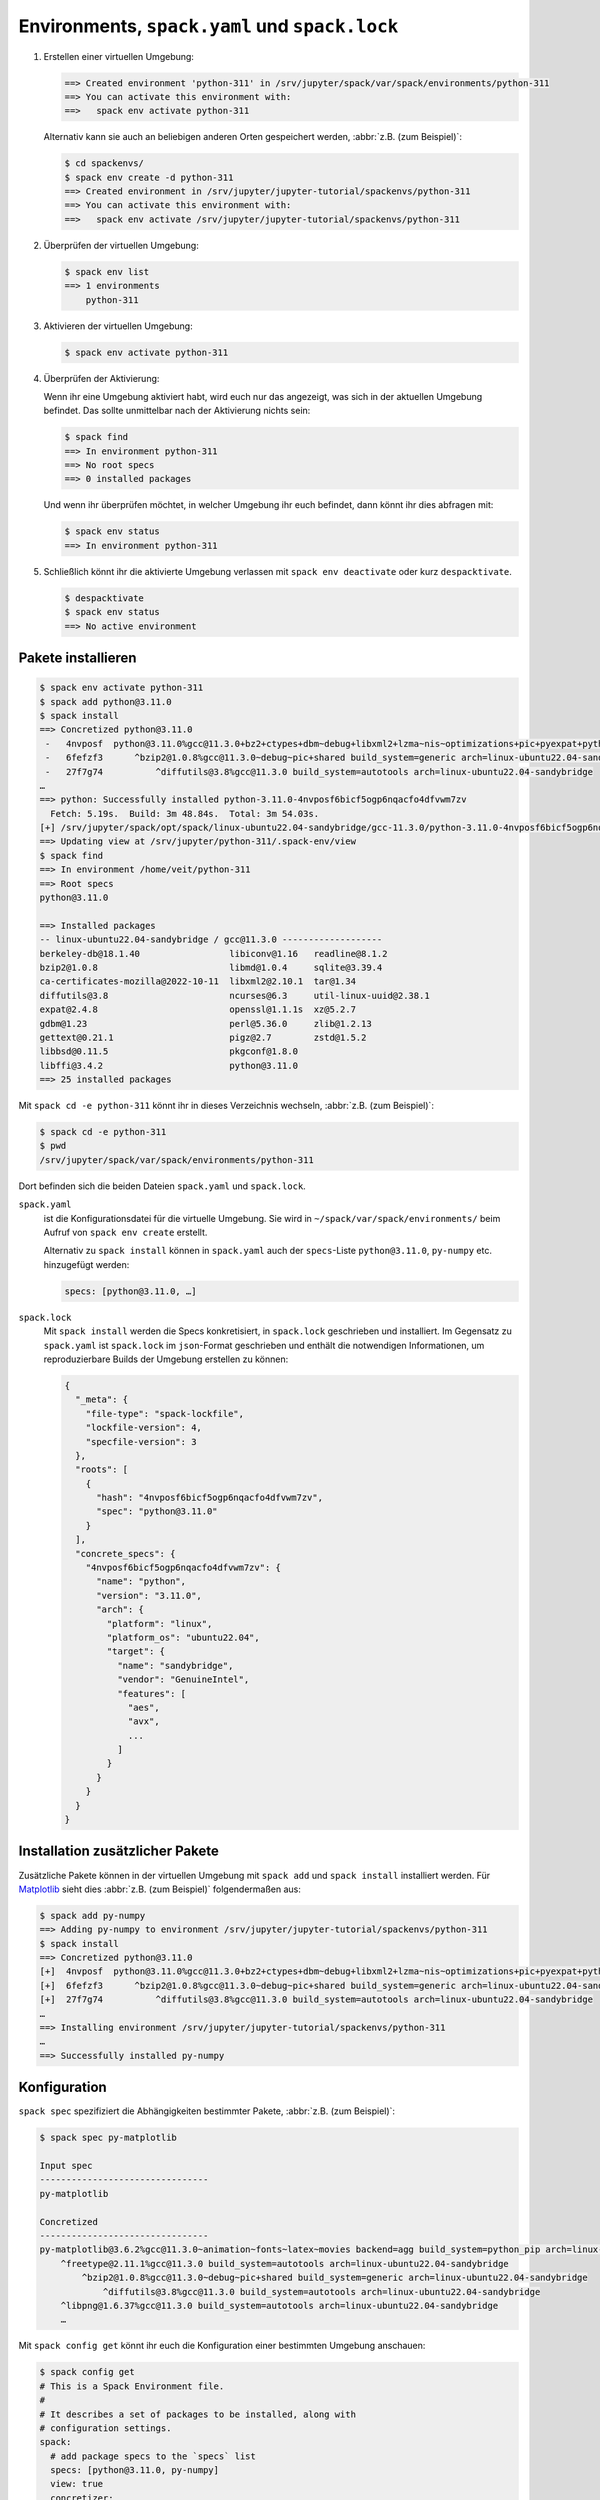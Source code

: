 .. SPDX-FileCopyrightText: 2020 Veit Schiele
..
.. SPDX-License-Identifier: BSD-3-Clause

Environments, ``spack.yaml`` und ``spack.lock``
===============================================

#. Erstellen einer virtuellen Umgebung:

   .. code-block:: console

    ==> Created environment 'python-311' in /srv/jupyter/spack/var/spack/environments/python-311
    ==> You can activate this environment with:
    ==>   spack env activate python-311

   Alternativ kann sie auch an beliebigen anderen Orten gespeichert werden,
   :abbr:`z.B. (zum Beispiel)`:

   .. code-block:: console

    $ cd spackenvs/
    $ spack env create -d python-311
    ==> Created environment in /srv/jupyter/jupyter-tutorial/spackenvs/python-311
    ==> You can activate this environment with:
    ==>   spack env activate /srv/jupyter/jupyter-tutorial/spackenvs/python-311

#. Überprüfen der virtuellen Umgebung:

   .. code-block:: console

    $ spack env list
    ==> 1 environments
        python-311

#. Aktivieren der virtuellen Umgebung:

   .. code-block:: console

    $ spack env activate python-311

#. Überprüfen der Aktivierung:

   Wenn ihr eine Umgebung aktiviert habt, wird euch nur das angezeigt, was sich
   in der aktuellen Umgebung befindet. Das sollte unmittelbar nach der
   Aktivierung nichts sein:

   .. code-block:: console

    $ spack find
    ==> In environment python-311
    ==> No root specs
    ==> 0 installed packages

   Und wenn ihr überprüfen möchtet, in welcher Umgebung ihr euch befindet, dann
   könnt ihr dies abfragen mit:

   .. code-block:: console

    $ spack env status
    ==> In environment python-311

#. Schließlich könnt ihr die aktivierte Umgebung verlassen mit ``spack env
   deactivate`` oder kurz ``despacktivate``.

   .. code-block:: console

    $ despacktivate
    $ spack env status
    ==> No active environment

Pakete installieren
-------------------

.. code-block:: console

    $ spack env activate python-311
    $ spack add python@3.11.0
    $ spack install
    ==> Concretized python@3.11.0
     -   4nvposf  python@3.11.0%gcc@11.3.0+bz2+ctypes+dbm~debug+libxml2+lzma~nis~optimizations+pic+pyexpat+pythoncmd+readline+shared+sqlite3+ssl~tix~tkinter~ucs4+uuid+zlib build_system=generic patches=13fa8bf,b0615b2,f2fd060 arch=linux-ubuntu22.04-sandybridge
     -   6fefzf3      ^bzip2@1.0.8%gcc@11.3.0~debug~pic+shared build_system=generic arch=linux-ubuntu22.04-sandybridge
     -   27f7g74          ^diffutils@3.8%gcc@11.3.0 build_system=autotools arch=linux-ubuntu22.04-sandybridge
    …
    ==> python: Successfully installed python-3.11.0-4nvposf6bicf5ogp6nqacfo4dfvwm7zv
      Fetch: 5.19s.  Build: 3m 48.84s.  Total: 3m 54.03s.
    [+] /srv/jupyter/spack/opt/spack/linux-ubuntu22.04-sandybridge/gcc-11.3.0/python-3.11.0-4nvposf6bicf5ogp6nqacfo4dfvwm7zv
    ==> Updating view at /srv/jupyter/python-311/.spack-env/view
    $ spack find
    ==> In environment /home/veit/python-311
    ==> Root specs
    python@3.11.0

    ==> Installed packages
    -- linux-ubuntu22.04-sandybridge / gcc@11.3.0 -------------------
    berkeley-db@18.1.40                 libiconv@1.16   readline@8.1.2
    bzip2@1.0.8                         libmd@1.0.4     sqlite@3.39.4
    ca-certificates-mozilla@2022-10-11  libxml2@2.10.1  tar@1.34
    diffutils@3.8                       ncurses@6.3     util-linux-uuid@2.38.1
    expat@2.4.8                         openssl@1.1.1s  xz@5.2.7
    gdbm@1.23                           perl@5.36.0     zlib@1.2.13
    gettext@0.21.1                      pigz@2.7        zstd@1.5.2
    libbsd@0.11.5                       pkgconf@1.8.0
    libffi@3.4.2                        python@3.11.0
    ==> 25 installed packages

Mit ``spack cd -e python-311`` könnt ihr in dieses Verzeichnis wechseln,
:abbr:`z.B. (zum Beispiel)`:

.. code-block:: console

    $ spack cd -e python-311
    $ pwd
    /srv/jupyter/spack/var/spack/environments/python-311

Dort befinden sich die beiden Dateien ``spack.yaml`` und ``spack.lock``.

``spack.yaml``
    ist die Konfigurationsdatei für die virtuelle Umgebung. Sie wird in
    ``~/spack/var/spack/environments/`` beim Aufruf von ``spack env create``
    erstellt.

    Alternativ zu ``spack install`` können in ``spack.yaml`` auch der
    ``specs``-Liste ``python@3.11.0``, ``py-numpy`` etc. hinzugefügt werden:

    .. code-block:: yaml

        specs: [python@3.11.0, …]

.. _spack_lock:

``spack.lock``
    Mit ``spack install`` werden die Specs konkretisiert, in ``spack.lock``
    geschrieben und  installiert. Im Gegensatz zu ``spack.yaml`` ist
    ``spack.lock`` im ``json``-Format geschrieben und enthält die notwendigen
    Informationen, um reproduzierbare Builds der Umgebung erstellen zu können:

    .. code-block:: javascript

        {
          "_meta": {
            "file-type": "spack-lockfile",
            "lockfile-version": 4,
            "specfile-version": 3
          },
          "roots": [
            {
              "hash": "4nvposf6bicf5ogp6nqacfo4dfvwm7zv",
              "spec": "python@3.11.0"
            }
          ],
          "concrete_specs": {
            "4nvposf6bicf5ogp6nqacfo4dfvwm7zv": {
              "name": "python",
              "version": "3.11.0",
              "arch": {
                "platform": "linux",
                "platform_os": "ubuntu22.04",
                "target": {
                  "name": "sandybridge",
                  "vendor": "GenuineIntel",
                  "features": [
                    "aes",
                    "avx",
                    ...
                  ]
                }
              }
            }
          }
        }

Installation zusätzlicher Pakete
--------------------------------

Zusätzliche Pakete können in der virtuellen Umgebung mit ``spack add`` und
``spack install`` installiert werden. Für `Matplotlib <https://matplotlib.org/>`_
sieht dies :abbr:`z.B. (zum Beispiel)` folgendermaßen aus:

.. code-block:: console

    $ spack add py-numpy
    ==> Adding py-numpy to environment /srv/jupyter/jupyter-tutorial/spackenvs/python-311
    $ spack install
    ==> Concretized python@3.11.0
    [+]  4nvposf  python@3.11.0%gcc@11.3.0+bz2+ctypes+dbm~debug+libxml2+lzma~nis~optimizations+pic+pyexpat+pythoncmd+readline+shared+sqlite3+ssl~tix~tkinter~ucs4+uuid+zlib build_system=generic patches=13fa8bf,b0615b2,f2fd060 arch=linux-ubuntu22.04-sandybridge
    [+]  6fefzf3      ^bzip2@1.0.8%gcc@11.3.0~debug~pic+shared build_system=generic arch=linux-ubuntu22.04-sandybridge
    [+]  27f7g74          ^diffutils@3.8%gcc@11.3.0 build_system=autotools arch=linux-ubuntu22.04-sandybridge
    …
    ==> Installing environment /srv/jupyter/jupyter-tutorial/spackenvs/python-311
    …
    ==> Successfully installed py-numpy

Konfiguration
-------------

``spack spec`` spezifiziert die Abhängigkeiten bestimmter Pakete, :abbr:`z.B.
(zum Beispiel)`:

.. code-block:: console

    $ spack spec py-matplotlib

    Input spec
    --------------------------------
    py-matplotlib

    Concretized
    --------------------------------
    py-matplotlib@3.6.2%gcc@11.3.0~animation~fonts~latex~movies backend=agg build_system=python_pip arch=linux-ubuntu22.04-sandybridge
        ^freetype@2.11.1%gcc@11.3.0 build_system=autotools arch=linux-ubuntu22.04-sandybridge
            ^bzip2@1.0.8%gcc@11.3.0~debug~pic+shared build_system=generic arch=linux-ubuntu22.04-sandybridge
                ^diffutils@3.8%gcc@11.3.0 build_system=autotools arch=linux-ubuntu22.04-sandybridge
        ^libpng@1.6.37%gcc@11.3.0 build_system=autotools arch=linux-ubuntu22.04-sandybridge
        …

Mit ``spack config get`` könnt ihr euch die Konfiguration einer bestimmten
Umgebung anschauen:

.. code-block:: console

    $ spack config get
    # This is a Spack Environment file.
    #
    # It describes a set of packages to be installed, along with
    # configuration settings.
    spack:
      # add package specs to the `specs` list
      specs: [python@3.11.0, py-numpy]
      view: true
      concretizer:
        unify: true

Mit ``spack config edit`` kann die Konfigurationsdatei ``spack.yaml`` editiert
werden.

.. note::
   Wenn in der Umgebung bereits Pakete installiert sind, sollten mit ``spack
   concretize -f`` alle Abhängigkeiten erneut spezifiziert werden.

Laden der Module
----------------

Mit ``spack env loads -r <env>`` werden alle Module mit ihren Abhängigkeiten
geladen.

.. note::
   Aktuell funktioniert dies jedoch nicht beim Laden der Module aus
   Environments, die nicht in ``$SPACK_ROOT/var/environments`` liegen.

   Daher ersetzen wir das Verzeichnis ``$SPACK_ROOT/var/environments`` durch
   einen symbolischen Link:

   .. code-block:: console

    $ rm $SPACK_ROOT/var/environments
    $ cd $SPACK_ROOT/var/
    $ ln -s /srv/jupyter/jupyter-tutorial/spackenvs environments

.. seealso::

   * :doc:`spack:tutorial_environments`
